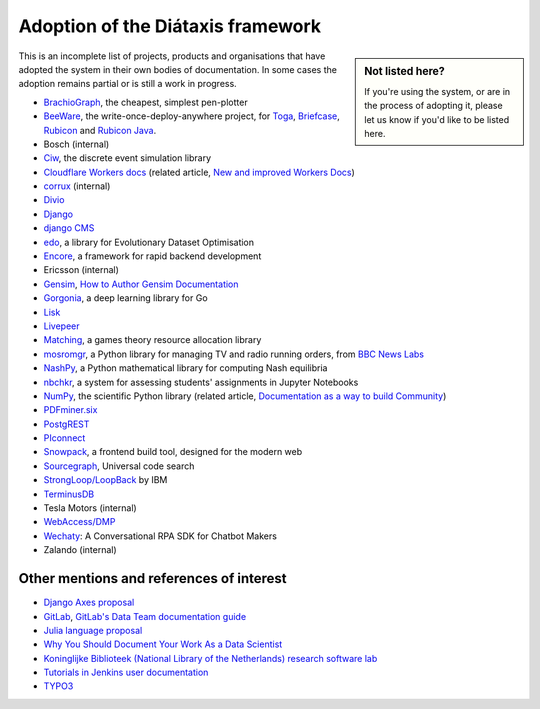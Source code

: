 .. meta::
   :description:
       Adopted by IBM LoopBack, Cloudflare and dozens of other products and projects, the Diátaxis framework provides a
       lightweight and flexible architecture for technical documentaion.
   :keywords: documentation, four, kinds

..  _adoption:

Adoption of the Diátaxis framework
=============================================

..  sidebar:: Not listed here?

    If you're using the system, or are in the process of adopting it, please let us know if you'd like to be
    listed here.

This is an incomplete list of projects, products and organisations that have adopted the system in their own
bodies of documentation. In some cases the adoption remains partial or is still a work in progress.

* `BrachioGraph <https://www.brachiograph.art>`_, the cheapest, simplest pen-plotter
* `BeeWare <https://beeware.org>`_, the write-once-deploy-anywhere project, for `Toga <https://toga.readthedocs.io>`_,
  `Briefcase <https://briefcase.readthedocs.io>`_, `Rubicon <https://rubicon-objc.readthedocs.io>`_ and `Rubicon Java
  <https://rubicon-objc.readthedocs.io>`_.
* Bosch (internal)
* `Ciw <https://ciw.readthedocs.io>`_, the discrete event simulation library
* `Cloudflare Workers docs <https://blog.cloudflare.com/new-and-improved-workers-docs/>`_ (related article, `New and
  improved Workers Docs <https://blog.cloudflare.com/new-and-improved-workers-docs/>`_)
* `corrux <https://corrux.io/>`_ (internal)
* `Divio <https://docs.divio.com/>`_
* `Django <https://docs.djangoproject.com/en/dev/#how-the-documentation-is-organized>`_
* `django CMS <https://docs.django-cms.org>`_
* `edo <https://edo.readthedocs.io>`_, a library for Evolutionary Dataset Optimisation
* `Encore <https://encore.dev/docs>`_, a framework for rapid backend development
* Ericsson (internal)
* `Gensim <https://radimrehurek.com/gensim/auto_examples/index.html>`_, `How to Author Gensim Documentation
  <https://radimrehurek.com/gensim/auto_examples/howtos/run_doc.html>`_
* `Gorgonia <https://gorgonia.org>`_, a deep learning library for Go
* `Lisk <https://lisk.io>`_
* `Livepeer <https://livepeer.org>`_
* `Matching <https://matching.readthedocs.io>`_, a games theory resource allocation library
* `mosromgr <https://mosromgr.readthedocs.io>`_, a Python library for managing TV and radio running orders, from `BBC News Labs <https://bbcnewslabs.co.uk/>`_
* `NashPy <https://nashpy.readthedocs.io>`_, a Python mathematical library for computing Nash equilibria
* `nbchkr <https://nbchkr.readthedocs.io>`_, a system for assessing students' assignments in Jupyter Notebooks
* `NumPy <https://numpy.org/devdocs/>`_, the scientific Python library (related article, `Documentation as a way to
  build Community <http://labs.quansight.org/blog/2020/03/documentation-as-a-way-to-build-community/>`_)
* `PDFminer.six <https://pdfminersix.readthedocs.io>`_
* `PostgREST <http://postgrest.org>`_
* `PIconnect <https://piconnect.readthedocs.io>`_
* `Snowpack <https://www.snowpack.dev/>`_, a frontend build tool, designed for the modern web
* `Sourcegraph <https://docs.sourcegraph.com/>`_, Universal code search
* `StrongLoop/LoopBack <https://loopback.io/doc/en/lb4>`_ by IBM
* `TerminusDB <https://terminusdb.com/docs/terminusdb/#/>`_
* Tesla Motors (internal)
* `WebAccess/DMP <https://docs.wadmp.com>`_
* `Wechaty <https://wechaty.js.org/docs/>`_: A Conversational RPA SDK for Chatbot Makers
* Zalando (internal)


Other mentions and references of interest
-----------------------------------------

* `Django Axes proposal <https://github.com/jazzband/django-axes/issues/410>`_
* `GitLab <https://docs.gitlab.com/ee/development/documentation/styleguide.html#no-special-types>`_, `GitLab's Data
  Team documentation guide
  <https://about.gitlab.com/handbook/business-ops/data-team/documentation/#documentation-types>`_
* `Julia language proposal <https://github.com/JuliaLang/julia/pull/33936#issuecomment-606966229>`_
* `Why You Should Document Your Work As a Data Scientist <https://towardsdatascience.com/why-you-should-document-your-work-as-a-data-scientist-a265af8a373>`_
* `Koninglijke Biblioteek (National Library of the Netherlands) research software lab
  <https://lab.kb.nl/about-us/blog/documentation>`_
* `Tutorials in Jenkins user documentation
  <https://www.jenkins.io/blog/2017/11/27/tutorials-in-the-jenkins-user-documentation/>`_
* `TYPO3 <https://docs.typo3.org/m/typo3/docs-how-to-document/master/en-us/WritingContent/Index.html>`_
